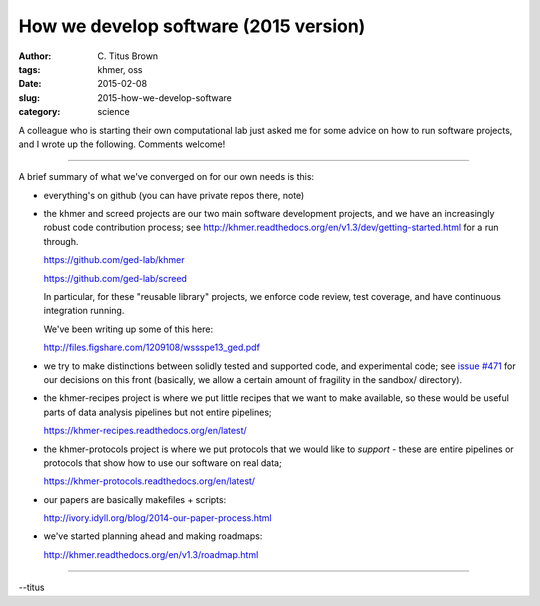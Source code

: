 How we develop software (2015 version)
######################################

:author: C\. Titus Brown
:tags: khmer, oss
:date: 2015-02-08
:slug: 2015-how-we-develop-software
:category: science

A colleague who is starting their own computational lab just asked me
for some advice on how to run software projects, and I wrote up the
following.  Comments welcome!

----

A brief summary of what we've converged on for our own needs is this:      

* everything's on github (you can have private repos there, note)

* the khmer and screed projects are our two main software development
  projects, and we have an increasingly robust code contribution process;
  see http://khmer.readthedocs.org/en/v1.3/dev/getting-started.html for 
  a run through.

  https://github.com/ged-lab/khmer

  https://github.com/ged-lab/screed

  In particular, for these "reusable library" projects, we enforce code
  review, test coverage, and have continuous integration running.

  We've been writing up some of this here:

  http://files.figshare.com/1209108/wssspe13_ged.pdf

* we try to make distinctions between solidly tested and supported
  code, and experimental code; see `issue #471
  <https://github.com/ged-lab/khmer/issues/471>`__ for our decisions
  on this front (basically, we allow a certain amount of fragility in
  the sandbox/ directory).

* the khmer-recipes project is where we put little recipes that we
  want to make available, so these would be useful parts of data analysis
  pipelines but not entire pipelines;

  https://khmer-recipes.readthedocs.org/en/latest/

* the khmer-protocols project is where we put protocols that we would like
  to *support* - these are entire pipelines or protocols that show how to
  use our software on real data;

  https://khmer-protocols.readthedocs.org/en/latest/

* our papers are basically makefiles + scripts:

  http://ivory.idyll.org/blog/2014-our-paper-process.html

* we've started planning ahead and making roadmaps:

  http://khmer.readthedocs.org/en/v1.3/roadmap.html

----

--titus
